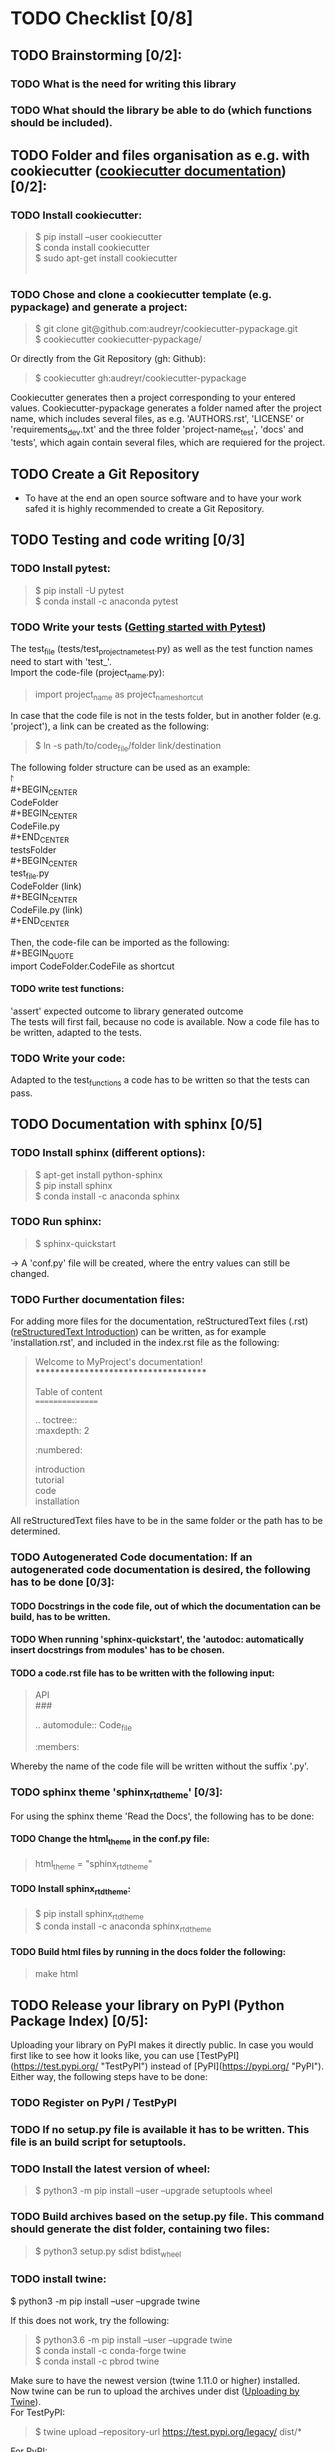 #+OPTIONS: \n:t
#+OPTIONS: H:4 Which points have to be done to write a library:
#+OPTIONS: \n:t
* TODO Checklist [0/8]
** TODO Brainstorming [0/2]: 
*** TODO What is the need for writing this library
*** TODO What should the library be able to do (which functions should be included).
** TODO Folder and files organisation as e.g. with cookiecutter ([[http://cookiecutter.readthedocs.io/en/latest/index.html][cookiecutter documentation]]) [0/2]: 
*** TODO Install cookiecutter: 
#+BEGIN_QUOTE
#+OPTIONS: \n:t
$ pip install --user cookiecutter \\
$ conda install cookiecutter \\
$ sudo apt-get install cookiecutter \\
#+END_QUOTE
*** TODO Chose and clone a cookiecutter template (e.g. pypackage) and generate a project:
#+BEGIN_QUOTE
$ git clone git@github.com:audreyr/cookiecutter-pypackage.git \\
$ cookiecutter cookiecutter-pypackage/
#+END_QUOTE
Or directly from the Git Repository (gh: Github):
#+BEGIN_QUOTE
$ cookiecutter gh:audreyr/cookiecutter-pypackage
#+END_QUOTE
Cookiecutter generates then a project corresponding to your entered values. Cookiecutter-pypackage generates a folder named after the project name, which includes several files, as e.g. 'AUTHORS.rst', 'LICENSE' or 'requirements_dev.txt' and the three folder 'project-name_test', 'docs' and 'tests', which again contain several files, which are requiered for the project.

** TODO Create a Git Repository
- To have at the end an open source software and to have your work safed it is highly recommended to create a Git Repository.
** TODO Testing and code writing [0/3]
*** TODO Install pytest:
#+BEGIN_QUOTE
$ pip install -U pytest
$ conda install -c anaconda pytest
#+END_QUOTE
*** TODO Write your tests ([[http://docs.pytest.org/en/latest/getting-started.html][Getting started with Pytest]])
The test_file (tests/test_project_name_test.py) as well as the test function names need to start with 'test_'. \\
Import the code-file (project_name.py):
#+BEGIN_QUOTE
import project_name as project_name_shortcut
#+END_QUOTE
In case that the code file is not in the tests folder, but in another folder (e.g. 'project'), a link can be created as the following:
#+BEGIN_QUOTE
$ ln -s path/to/code_file/folder link/destination
#+END_QUOTE
The following folder structure can be used as an example: \\
\project \\
#+BEGIN_CENTER
CodeFolder \\
#+BEGIN_CENTER
CodeFile.py \\
#+END_CENTER
testsFolder \\
#+BEGIN_CENTER
test_file.py \\
CodeFolder (link) \\
#+BEGIN_CENTER
CodeFile.py (link) \\
#+END_CENTER
#+END_CENTER
#+END_CENTER

Then, the code-file can be imported as the following: \\
#+BEGIN_QUOTE
import CodeFolder.CodeFile as shortcut
#+END_QUOTE
**** TODO write test functions: 
'assert' expected outcome to library generated outcome
The tests will first fail, because no code is available. Now a code file has to be written, adapted to the tests.
*** TODO Write your code: 
Adapted to the test_functions a code has to be written so that the tests can pass.
** TODO Documentation with sphinx [0/5]
*** TODO Install sphinx (different options):
#+BEGIN_QUOTE
$ apt-get install python-sphinx
$ pip install sphinx
$ conda install -c anaconda sphinx
#+END_QUOTE
*** TODO Run sphinx:
#+BEGIN_QUOTE
$ sphinx-quickstart
#+END_QUOTE
-> A 'conf.py' file will be created, where the entry values can still be changed.
*** TODO Further documentation files:
For adding more files for the documentation, reStructuredText files (.rst) ([[http://docutils.sourceforge.net/docs/user/rst/quickref.html][reStructuredText Introduction]]) can be written, as for example 'installation.rst', and included in the index.rst file as the following:
#+BEGIN_QUOTE
Welcome to MyProject's documentation!
*************************************

Table of content
================

.. toctree::
   :maxdepth: 2
   :numbered:
	      
   introduction
   tutorial
   code
   installation
#+END_QUOTE
All reStructuredText files have to be in the same folder or the path has to be determined.

*** TODO Autogenerated Code documentation: If an autogenerated code documentation is desired, the following has to be done [0/3]:
**** TODO Docstrings in the code file, out of which the documentation can be build, has to be written.
**** TODO When running 'sphinx-quickstart', the 'autodoc: automatically insert docstrings from modules' has to be chosen.
**** TODO a code.rst file has to be written with the following input:
#+BEGIN_QUOTE
API
###

.. automodule:: Code_file
   :members: 
#+END_QUOTE
Whereby the name of the code file will be written without the suffix '.py'. 

*** TODO sphinx theme 'sphinx_rtd_theme' [0/3]:
For using the sphinx theme 'Read the Docs', the following has to be done:
**** TODO Change the html_theme in the conf.py file:
#+BEGIN_QUOTE
html_theme = "sphinx_rtd_theme"
#+END_QUOTE
**** TODO Install sphinx_rtd_theme:
#+BEGIN_QUOTE
$ pip install sphinx_rtd_theme
$ conda install -c anaconda sphinx_rtd_theme
#+END_QUOTE
**** TODO Build html files by running in the docs folder the following:
#+BEGIN_QUOTE
make html
#+END_QUOTE
** TODO Release your library on PyPI (Python Package Index) [0/5]:
Uploading your library on PyPI makes it directly public. In case you would first like to see how it looks like, you can use [TestPyPI](https://test.pypi.org/ "TestPyPI") instead of [PyPI](https://pypi.org/ "PyPI"). Either way, the following steps have to be done:
*** TODO Register on PyPI / TestPyPI
*** TODO If no setup.py file is available it has to be written. This file is an build script for setuptools.
*** TODO Install the latest version of wheel:
#+BEGIN_QUOTE
$ python3 -m pip install --user --upgrade setuptools wheel
#+END_QUOTE
*** TODO Build archives based on the setup.py file. This command should generate the dist folder, containing two files:
#+BEGIN_QUOTE
$ python3 setup.py sdist bdist_wheel
#+END_QUOTE
*** TODO install twine:
#+BEGN_QUOTE
$ python3 -m pip install --user --upgrade twine
#+END_QUOTE
If this does not work, try the following:
#+BEGIN_QUOTE
$ python3.6 -m pip install --user --upgrade twine
$ conda install -c conda-forge twine
$ conda install -c pbrod twine
#+END_QUOTE
Make sure to have the newest version (twine 1.11.0 or higher) installed. 
Now twine can be run to upload the archives under dist ([[http://github.com/pypa/twine][Uploading by Twine]]).
For TestPyPI:
#+BEGIN_QUOTE
$ twine upload --repository-url https://test.pypi.org/legacy/ dist/*
#+END_QUOTE
For PyPI:
#+BEGIN_QUOTE
$ twine upload dist/*
#+END_QUOTE
Now your library should be able to be installed by running:
For TestPyPI
#+BEGIN_QUOTE
python3 -m pip install --index-url https://test.pypi.org/simple/ your_library
#+END_QUOTE
Or for PyPI:
#+BEGIN_QUOTE
pip install your_library
#+END_QUOTE
For more information the [[http://packaging.python.org/tutorials/packaging-projects/][Python Packaging User Guide]] is recommended.


** TODO Read the Docs [0/6]
To build a documentation website out of the documentation files, Read the Docs can be used.
*** TODO Register for Read the Docs ([Read the Docs-Sign up](https://readthedocs.org/accounts/signup/ "Sign up")) or sign in with Git.
*** TODO Import a Project: here you can import your Git Repository.
*** TODO Enter the required information and build your project.
*** TODO Go to 'Admin' within your project and then to Integration. Copy the URL.
*** TODO Go to Settings within your Git Repository. Then go to 'Webhooks' and click 'Add webhook'. Add the copied URL to 'Payload URL'. The further configuration can left unchanged. At the end click 'Add webhook'.
*** TODO Go back to your project on Read the Docs and try to build it again. This time it should pass. 
If it is not passing, click on the lastest version, which did not pass and try to solve the error. 
When it passed, you can click on 'View Docs' to see your documentation. 
The Git Repository should be connected to PyPI by the setup.py file and to Read the Docs by importing the Git Repository. Therefore, if you go to your project on PyPI, the documentation 'docs' should be passing now and able to see from the PyPI webpage. 


** TODO Travis CI [0/4]
With the continuous integration service Travis CI your GitHub project can be build and tested.
*** TODO sign in with GitHub (or create a new account)
*** TODO Add or enable a Repository you want to build
*** TODO Add, if not already available, a '.travis.yml' file, which can loook as the following:
# Config file for automatic testing at travis-ci.org
#+BEGIN_QUOTE
language: python
python:
  - 3.6

# command to install dependencies, e.g. pip install -r requirements.txt --use-mirrors
install:
  - "pip install -r requirements_dev.txt"

# command to run tests
script: cd tests && pytest && cd ..
#+END_QUOTE
*** TODO Add, commit and push this '.travis.yml' file to your Git Repository.
Thereby, and for every other pushed change, a Travis CI build should be triggered ([[http://docs.travis-ci.com/user/getting-started/][Gtting started with Travis CI]]).
